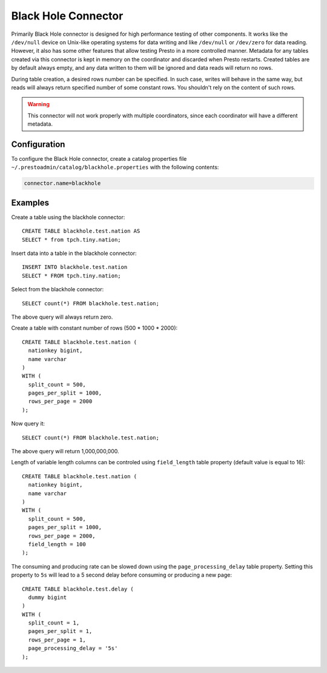 ====================
Black Hole Connector
====================

Primarily Black Hole connector is designed for high performance testing of
other components. It works like the ``/dev/null`` device on Unix-like
operating systems for data writing and like ``/dev/null`` or ``/dev/zero``
for data reading. However, it also has some other features that allow testing Presto
in a more controlled manner. Metadata for any tables created via this connector
is kept in memory on the coordinator and discarded when Presto restarts.
Created tables are by default always empty, and any data written to them
will be ignored and data reads will return no rows.

During table creation, a desired rows number can be specified.
In such case, writes will behave in the same way, but reads will
always return specified number of some constant rows.
You shouldn't rely on the content of such rows.

.. warning::

    This connector will not work properly with multiple coordinators,
    since each coordinator will have a different metadata.

Configuration
-------------

To configure the Black Hole connector, create a catalog properties file
``~/.prestoadmin/catalog/blackhole.properties`` with the following contents:

.. code-block:: none

    connector.name=blackhole

Examples
--------

Create a table using the blackhole connector::

    CREATE TABLE blackhole.test.nation AS
    SELECT * from tpch.tiny.nation;

Insert data into a table in the blackhole connector::

    INSERT INTO blackhole.test.nation
    SELECT * FROM tpch.tiny.nation;

Select from the blackhole connector::

    SELECT count(*) FROM blackhole.test.nation;

The above query will always return zero.

Create a table with constant number of rows (500 * 1000 * 2000)::

    CREATE TABLE blackhole.test.nation (
      nationkey bigint,
      name varchar
    )
    WITH (
      split_count = 500,
      pages_per_split = 1000,
      rows_per_page = 2000
    );

Now query it::

    SELECT count(*) FROM blackhole.test.nation;

The above query will return 1,000,000,000.

Length of variable length columns can be controled using ``field_length`` 
table property (default value is equal to 16)::
    
    CREATE TABLE blackhole.test.nation (
      nationkey bigint,
      name varchar
    )
    WITH (
      split_count = 500,
      pages_per_split = 1000,
      rows_per_page = 2000,
      field_length = 100
    );

The consuming and producing rate can be slowed down
using the ``page_processing_delay`` table property.
Setting this property to ``5s`` will lead to a 5 second
delay before consuming or producing a new page::

    CREATE TABLE blackhole.test.delay (
      dummy bigint
    )
    WITH (
      split_count = 1,
      pages_per_split = 1,
      rows_per_page = 1,
      page_processing_delay = '5s'
    );

